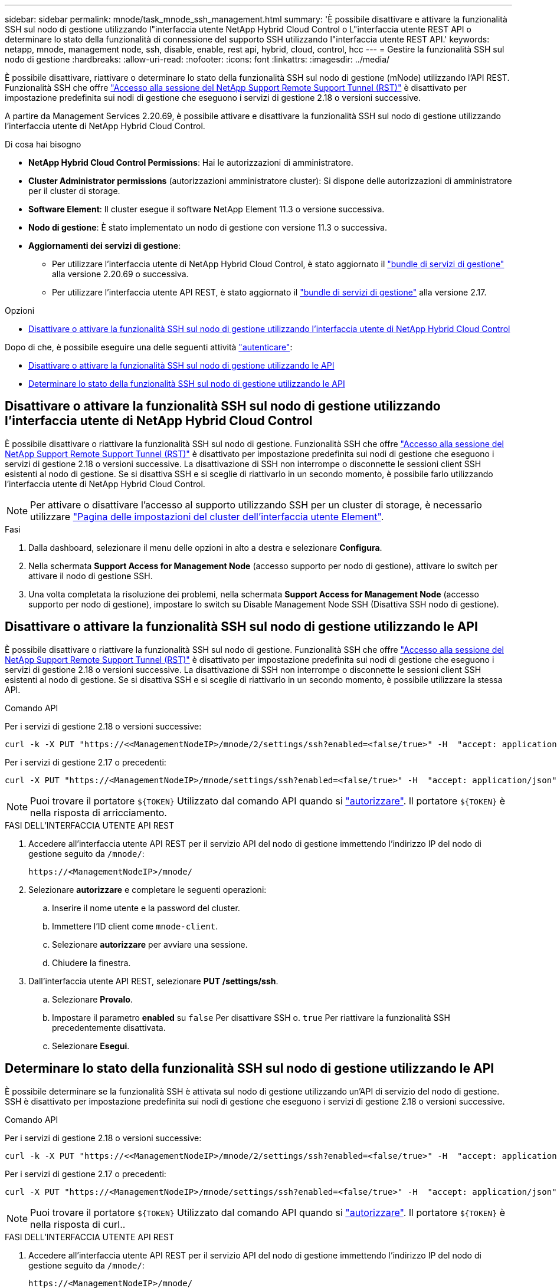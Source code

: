 ---
sidebar: sidebar 
permalink: mnode/task_mnode_ssh_management.html 
summary: 'È possibile disattivare e attivare la funzionalità SSH sul nodo di gestione utilizzando l"interfaccia utente NetApp Hybrid Cloud Control o L"interfaccia utente REST API o determinare lo stato della funzionalità di connessione del supporto SSH utilizzando l"interfaccia utente REST API.' 
keywords: netapp, mnode, management node, ssh, disable, enable, rest api, hybrid, cloud, control, hcc 
---
= Gestire la funzionalità SSH sul nodo di gestione
:hardbreaks:
:allow-uri-read: 
:nofooter: 
:icons: font
:linkattrs: 
:imagesdir: ../media/


[role="lead"]
È possibile disattivare, riattivare o determinare lo stato della funzionalità SSH sul nodo di gestione (mNode) utilizzando l'API REST. Funzionalità SSH che offre link:task_mnode_enable_remote_support_connections.html["Accesso alla sessione del NetApp Support Remote Support Tunnel (RST)"] è disattivato per impostazione predefinita sui nodi di gestione che eseguono i servizi di gestione 2.18 o versioni successive.

A partire da Management Services 2.20.69, è possibile attivare e disattivare la funzionalità SSH sul nodo di gestione utilizzando l'interfaccia utente di NetApp Hybrid Cloud Control.

.Di cosa hai bisogno
* *NetApp Hybrid Cloud Control Permissions*: Hai le autorizzazioni di amministratore.
* *Cluster Administrator permissions* (autorizzazioni amministratore cluster): Si dispone delle autorizzazioni di amministratore per il cluster di storage.
* *Software Element*: Il cluster esegue il software NetApp Element 11.3 o versione successiva.
* *Nodo di gestione*: È stato implementato un nodo di gestione con versione 11.3 o successiva.
* *Aggiornamenti dei servizi di gestione*:
+
** Per utilizzare l'interfaccia utente di NetApp Hybrid Cloud Control, è stato aggiornato il https://mysupport.netapp.com/site/products/all/details/mgmtservices/downloads-tab["bundle di servizi di gestione"^] alla versione 2.20.69 o successiva.
** Per utilizzare l'interfaccia utente API REST, è stato aggiornato il https://mysupport.netapp.com/site/products/all/details/mgmtservices/downloads-tab["bundle di servizi di gestione"^] alla versione 2.17.




.Opzioni
* <<Disattivare o attivare la funzionalità SSH sul nodo di gestione utilizzando l'interfaccia utente di NetApp Hybrid Cloud Control>>


Dopo di che, è possibile eseguire una delle seguenti attività link:task_mnode_api_get_authorizationtouse.html["autenticare"]:

* <<Disattivare o attivare la funzionalità SSH sul nodo di gestione utilizzando le API>>
* <<Determinare lo stato della funzionalità SSH sul nodo di gestione utilizzando le API>>




== Disattivare o attivare la funzionalità SSH sul nodo di gestione utilizzando l'interfaccia utente di NetApp Hybrid Cloud Control

È possibile disattivare o riattivare la funzionalità SSH sul nodo di gestione. Funzionalità SSH che offre link:task_mnode_enable_remote_support_connections.html["Accesso alla sessione del NetApp Support Remote Support Tunnel (RST)"] è disattivato per impostazione predefinita sui nodi di gestione che eseguono i servizi di gestione 2.18 o versioni successive. La disattivazione di SSH non interrompe o disconnette le sessioni client SSH esistenti al nodo di gestione. Se si disattiva SSH e si sceglie di riattivarlo in un secondo momento, è possibile farlo utilizzando l'interfaccia utente di NetApp Hybrid Cloud Control.


NOTE: Per attivare o disattivare l'accesso al supporto utilizzando SSH per un cluster di storage, è necessario utilizzare link:../storage/task_system_manage_cluster_enable_and_disable_support_access.html["Pagina delle impostazioni del cluster dell'interfaccia utente Element"].

.Fasi
. Dalla dashboard, selezionare il menu delle opzioni in alto a destra e selezionare *Configura*.
. Nella schermata *Support Access for Management Node* (accesso supporto per nodo di gestione), attivare lo switch per attivare il nodo di gestione SSH.
. Una volta completata la risoluzione dei problemi, nella schermata *Support Access for Management Node* (accesso supporto per nodo di gestione), impostare lo switch su Disable Management Node SSH (Disattiva SSH nodo di gestione).




== Disattivare o attivare la funzionalità SSH sul nodo di gestione utilizzando le API

È possibile disattivare o riattivare la funzionalità SSH sul nodo di gestione. Funzionalità SSH che offre link:task_mnode_enable_remote_support_connections.html["Accesso alla sessione del NetApp Support Remote Support Tunnel (RST)"] è disattivato per impostazione predefinita sui nodi di gestione che eseguono i servizi di gestione 2.18 o versioni successive. La disattivazione di SSH non interrompe o disconnette le sessioni client SSH esistenti al nodo di gestione. Se si disattiva SSH e si sceglie di riattivarlo in un secondo momento, è possibile utilizzare la stessa API.

.Comando API
Per i servizi di gestione 2.18 o versioni successive:

[listing]
----
curl -k -X PUT "https://<<ManagementNodeIP>/mnode/2/settings/ssh?enabled=<false/true>" -H  "accept: application/json" -H  "Authorization: Bearer ${TOKEN}"
----
Per i servizi di gestione 2.17 o precedenti:

[listing]
----
curl -X PUT "https://<ManagementNodeIP>/mnode/settings/ssh?enabled=<false/true>" -H  "accept: application/json" -H  "Authorization: Bearer ${TOKEN}"
----

NOTE: Puoi trovare il portatore `${TOKEN}` Utilizzato dal comando API quando si link:task_mnode_api_get_authorizationtouse.html["autorizzare"]. Il portatore `${TOKEN}` è nella risposta di arricciamento.

.FASI DELL'INTERFACCIA UTENTE API REST
. Accedere all'interfaccia utente API REST per il servizio API del nodo di gestione immettendo l'indirizzo IP del nodo di gestione seguito da `/mnode/`:
+
[listing]
----
https://<ManagementNodeIP>/mnode/
----
. Selezionare *autorizzare* e completare le seguenti operazioni:
+
.. Inserire il nome utente e la password del cluster.
.. Immettere l'ID client come `mnode-client`.
.. Selezionare *autorizzare* per avviare una sessione.
.. Chiudere la finestra.


. Dall'interfaccia utente API REST, selezionare *PUT /settings​/ssh*.
+
.. Selezionare *Provalo*.
.. Impostare il parametro *enabled* su `false` Per disattivare SSH o. `true` Per riattivare la funzionalità SSH precedentemente disattivata.
.. Selezionare *Esegui*.






== Determinare lo stato della funzionalità SSH sul nodo di gestione utilizzando le API

È possibile determinare se la funzionalità SSH è attivata sul nodo di gestione utilizzando un'API di servizio del nodo di gestione. SSH è disattivato per impostazione predefinita sui nodi di gestione che eseguono i servizi di gestione 2.18 o versioni successive.

.Comando API
Per i servizi di gestione 2.18 o versioni successive:

[listing]
----
curl -k -X PUT "https://<<ManagementNodeIP>/mnode/2/settings/ssh?enabled=<false/true>" -H  "accept: application/json" -H  "Authorization: Bearer ${TOKEN}"
----
Per i servizi di gestione 2.17 o precedenti:

[listing]
----
curl -X PUT "https://<ManagementNodeIP>/mnode/settings/ssh?enabled=<false/true>" -H  "accept: application/json" -H  "Authorization: Bearer ${TOKEN}"
----

NOTE: Puoi trovare il portatore `${TOKEN}` Utilizzato dal comando API quando si link:task_mnode_api_get_authorizationtouse.html["autorizzare"]. Il portatore `${TOKEN}` è nella risposta di curl..

.FASI DELL'INTERFACCIA UTENTE API REST
. Accedere all'interfaccia utente API REST per il servizio API del nodo di gestione immettendo l'indirizzo IP del nodo di gestione seguito da `/mnode/`:
+
[listing]
----
https://<ManagementNodeIP>/mnode/
----
. Selezionare *autorizzare* e completare le seguenti operazioni:
+
.. Inserire il nome utente e la password del cluster.
.. Immettere l'ID client come `mnode-client`.
.. Selezionare *autorizzare* per avviare una sessione.
.. Chiudere la finestra.


. Dall'interfaccia utente dell'API REST, selezionare *GET /settings​/ssh*.
+
.. Selezionare *Provalo*.
.. Selezionare *Esegui*.




[discrete]
== Trova ulteriori informazioni

* https://docs.netapp.com/us-en/vcp/index.html["Plug-in NetApp Element per server vCenter"^]
* https://docs.netapp.com/us-en/element-software/index.html["Documentazione software SolidFire ed Element"]


